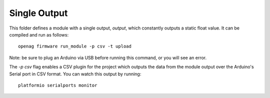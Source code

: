 Single Output
=============

This folder defines a module with a single output, `output`, which constantly
outputs a static float value. It can be compiled and run as follows::

    openag firmware run_module -p csv -t upload

Note: be sure to plug an Arduino via USB before running this command, or you will see an error.

The `-p csv` flag enables a CSV plugin for the project which outputs the data
from the module output over the Arduino's Serial port in CSV format. You can
watch this output by running::

    platformio serialports monitor
